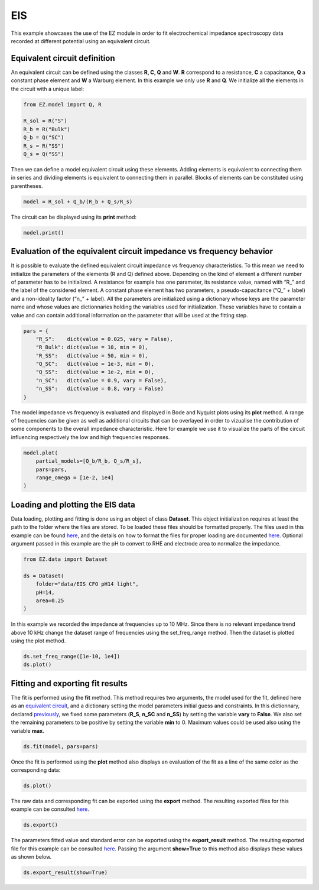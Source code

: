 EIS
===

This example showcases the use of the EZ module in order to fit
electrochemical impedance spectroscopy data recorded at different
potential using an equivalent circuit.

.. raw:: html

   <p id="EC-def">

.. raw:: html

   </p>

Equivalent circuit definition
~~~~~~~~~~~~~~~~~~~~~~~~~~~~~

An equivalent circuit can be defined using the classes **R, C, Q** and
**W**. **R** correspond to a resistance, **C** a capacitance, **Q** a
constant phase element and **W** a Warburg element. In this example we
only use **R** and **Q**. We initialize all the elements in the circuit
with a unique label:

.. code:: ipython3

    from EZ.model import Q, R
    
    R_sol = R("S")
    R_b = R("Bulk")
    Q_b = Q("SC")
    R_s = R("SS")
    Q_s = Q("SS")

Then we can define a model equivalent circuit using these elements.
Adding elements is equivalent to connecting them in series and dividing
elements is equivalent to connecting them in parallel. Blocks of
elements can be constituted using parentheses.

.. code:: ipython3

    model = R_sol + Q_b/(R_b + Q_s/R_s)

The circuit can be displayed using its **print** method:

.. code:: ipython3

    model.print()



.. image:: EIS_files/EIS_9_0.svg
  :align: center

Evaluation of the equivalent circuit impedance vs frequency behavior
~~~~~~~~~~~~~~~~~~~~~~~~~~~~~~~~~~~~~~~~~~~~~~~~~~~~~~~~~~~~~~~~~~~~

It is possible to evaluate the defined equivalent circuit impedance vs
frequency characteristics. To this mean we need to initialize the
parameters of the elements (R and Q) defined above. Depending on the
kind of element a different number of parameter has to be initialized. A
resistance for example has one parameter, its resistance value, named
with “R\_” and the label of the considered element. A constant phase
element has two parameters, a pseudo-capacitance (“Q\_” + label) and a
non-ideality factor (“n\_” + label). All the parameters are initialized
using a dictionary whose keys are the parameter name and whose values
are dictionnaries holding the variables used for initialization. These
variables have to contain a value and can contain additional information
on the parameter that will be used at the fitting step.

.. raw:: html

   <p id="pars-def">

.. raw:: html

   </p>

.. code:: ipython3

    pars = {
        "R_S":    dict(value = 0.025, vary = False),
        "R_Bulk": dict(value = 10, min = 0),
        "R_SS":   dict(value = 50, min = 0),
        "Q_SC":   dict(value = 1e-3, min = 0),
        "Q_SS":   dict(value = 1e-2, min = 0),
        "n_SC":   dict(value = 0.9, vary = False),
        "n_SS":   dict(value = 0.8, vary = False)
    }

The model impedance vs frequency is evaluated and displayed in Bode and
Nyquist plots using its **plot** method. A range of frequencies can be
given as well as additional circuits that can be overlayed in order to
vizualise the contribution of some components to the overall impedance
characteristic. Here for example we use it to visualize the parts of the
circuit influencing respectively the low and high frequencies responses.

.. code:: ipython3

    model.plot(
        partial_models=[Q_b/R_b, Q_s/R_s],
        pars=pars,
        range_omega = [1e-2, 1e4]
    )



.. image:: EIS_files/EIS_15_0.svg
  :align: center

Loading and plotting the EIS data
~~~~~~~~~~~~~~~~~~~~~~~~~~~~~~~~~

Data loading, plotting and fitting is done using an object of class
**Dataset**. This object initialization requires at least the path to
the folder where the files are stored. To be loaded these files should
be formatted properly. The files used in this example can be found
`here <https://github.com/flboudoire/EZ/tree/master/examples/data/EIS%20CFO%20pH14%20light>`__,
and the details on how to format the files for proper loading are
documented `here <files.html>`__. Optional argument passed in this
example are the pH to convert to RHE and electrode area to normalize the
impedance.

.. code:: ipython3

    from EZ.data import Dataset
    
    ds = Dataset(
        folder="data/EIS CFO pH14 light",
        pH=14,
        area=0.25
    )

In this example we recorded the impedance at frequencies up to 10 MHz.
Since there is no relevant impedance trend above 10 kHz change the
dataset range of frequencies using the set_freq_range method. Then the
dataset is plotted using the plot method.

.. code:: ipython3

    ds.set_freq_range([1e-10, 1e4])
    ds.plot()



.. image:: EIS_files/EIS_20_0.svg
  :align: center

Fitting and exporting fit results
~~~~~~~~~~~~~~~~~~~~~~~~~~~~~~~~~

The fit is performed using the **fit** method. This method requires two
arguments, the model used for the fit, defined here as an `equivalent
circuit <#EC-def>`__, and a dictionary setting the model parameters
initial guess and constraints. In this dictionnary, declared
`previously <#pars-def>`__, we fixed some parameters (**R_S**, **n_SC**
and **n_SS**) by setting the variable **vary** to **False**. We also set
the remaining parameters to be positive by setting the variable **min**
to 0. Maximum values could be used also using the variable **max**.

.. code:: ipython3

    ds.fit(model, pars=pars)

Once the fit is performed using the **plot** method also displays an
evaluation of the fit as a line of the same color as the corresponding
data:

.. code:: ipython3

    ds.plot()



.. image:: EIS_files/EIS_25_0.svg
  :align: center

The raw data and corresponding fit can be exported using the **export**
method. The resulting exported files for this example can be consulted
`here <https://github.com/flboudoire/EZ/tree/master/examples/data/EIS%20CFO%20pH14%20light%20-%20analysis>`__.

.. code:: ipython3

    ds.export()

The parameters fitted value and standard error can be exported using the
**export_result** method. The resulting exported file for this example
can be consulted
`here <https://github.com/flboudoire/EZ/tree/master/examples/data/EIS%20CFO%20pH14%20light%20-%20fit%20results>`__.
Passing the argument **show=True** to this method also displays these
values as shown below.

.. code:: ipython3

    ds.export_result(show=True)



.. raw:: html

    <div>
    <style scoped>
        .dataframe tbody tr th:only-of-type {
            vertical-align: middle;
        }
    
        .dataframe tbody tr th {
            vertical-align: top;
        }
    
        .dataframe thead th {
            text-align: right;
        }
    </style>
    <table border="1" class = 'docutils'>
      <thead>
        <tr style="text-align: right;">
          <th></th>
          <th>value (fixed)</th>
        </tr>
      </thead>
      <tbody>
        <tr>
          <th>R_S</th>
          <td>0.025</td>
        </tr>
        <tr>
          <th>n_SC</th>
          <td>0.900</td>
        </tr>
        <tr>
          <th>n_SS</th>
          <td>0.800</td>
        </tr>
      </tbody>
    </table>
    </div>



.. raw:: html

    <div>
    <style scoped>
        .dataframe tbody tr th:only-of-type {
            vertical-align: middle;
        }
    
        .dataframe tbody tr th {
            vertical-align: top;
        }
    
        .dataframe thead th {
            text-align: right;
        }
    </style>
    <table border="1" class = 'docutils'>
      <thead>
        <tr style="text-align: right;">
          <th>E [V vs RHE]</th>
          <th>Q_SC</th>
          <th>Q_SC std</th>
          <th>R_Bulk</th>
          <th>R_Bulk std</th>
          <th>Q_SS</th>
          <th>Q_SS std</th>
          <th>R_SS</th>
          <th>R_SS std</th>
        </tr>
      </thead>
      <tbody>
        <tr>
          <th>0.725</th>
          <td>0.00226</td>
          <td>2.18e-05</td>
          <td>13.4</td>
          <td>0.151</td>
          <td>0.0132</td>
          <td>0.000166</td>
          <td>26.1</td>
          <td>0.149</td>
        </tr>
        <tr>
          <th>0.745</th>
          <td>0.00213</td>
          <td>3.02e-05</td>
          <td>13.7</td>
          <td>0.199</td>
          <td>0.0142</td>
          <td>0.000215</td>
          <td>30.5</td>
          <td>0.206</td>
        </tr>
        <tr>
          <th>0.765</th>
          <td>0.00208</td>
          <td>3.51e-05</td>
          <td>14.1</td>
          <td>0.219</td>
          <td>0.0154</td>
          <td>0.000235</td>
          <td>35.3</td>
          <td>0.248</td>
        </tr>
        <tr>
          <th>0.785</th>
          <td>0.00204</td>
          <td>3.73e-05</td>
          <td>13.5</td>
          <td>0.21</td>
          <td>0.0155</td>
          <td>0.000192</td>
          <td>43.6</td>
          <td>0.277</td>
        </tr>
        <tr>
          <th>0.805</th>
          <td>0.00207</td>
          <td>6.17e-05</td>
          <td>13</td>
          <td>0.317</td>
          <td>0.0159</td>
          <td>0.000264</td>
          <td>50.1</td>
          <td>0.48</td>
        </tr>
        <tr>
          <th>0.825</th>
          <td>0.00214</td>
          <td>4.25e-05</td>
          <td>13.7</td>
          <td>0.209</td>
          <td>0.0174</td>
          <td>0.000173</td>
          <td>60</td>
          <td>0.424</td>
        </tr>
        <tr>
          <th>0.845</th>
          <td>0.00224</td>
          <td>5.91e-05</td>
          <td>13.2</td>
          <td>0.264</td>
          <td>0.0181</td>
          <td>0.000222</td>
          <td>63.1</td>
          <td>0.602</td>
        </tr>
        <tr>
          <th>0.865</th>
          <td>0.00231</td>
          <td>4.66e-05</td>
          <td>12.6</td>
          <td>0.189</td>
          <td>0.0187</td>
          <td>0.000156</td>
          <td>69.2</td>
          <td>0.513</td>
        </tr>
        <tr>
          <th>0.885</th>
          <td>0.00252</td>
          <td>4.85e-05</td>
          <td>13.1</td>
          <td>0.187</td>
          <td>0.0207</td>
          <td>0.000176</td>
          <td>70.4</td>
          <td>0.595</td>
        </tr>
        <tr>
          <th>0.905</th>
          <td>0.00277</td>
          <td>5.82e-05</td>
          <td>13.1</td>
          <td>0.205</td>
          <td>0.0228</td>
          <td>0.000217</td>
          <td>72.5</td>
          <td>0.783</td>
        </tr>
        <tr>
          <th>0.925</th>
          <td>0.00294</td>
          <td>7.19e-05</td>
          <td>11.8</td>
          <td>0.217</td>
          <td>0.0223</td>
          <td>0.000203</td>
          <td>80.2</td>
          <td>0.925</td>
        </tr>
        <tr>
          <th>0.945</th>
          <td>0.00351</td>
          <td>6.53e-05</td>
          <td>12</td>
          <td>0.179</td>
          <td>0.0244</td>
          <td>0.000182</td>
          <td>81.4</td>
          <td>0.848</td>
        </tr>
        <tr>
          <th>0.965</th>
          <td>0.0041</td>
          <td>6.22e-05</td>
          <td>10.7</td>
          <td>0.14</td>
          <td>0.0233</td>
          <td>0.00011</td>
          <td>102</td>
          <td>0.83</td>
        </tr>
        <tr>
          <th>0.985</th>
          <td>0.0055</td>
          <td>6.83e-05</td>
          <td>10.8</td>
          <td>0.132</td>
          <td>0.0258</td>
          <td>0.000109</td>
          <td>106</td>
          <td>0.913</td>
        </tr>
        <tr>
          <th>1.005</th>
          <td>0.00775</td>
          <td>9.38e-05</td>
          <td>9.88</td>
          <td>0.142</td>
          <td>0.0277</td>
          <td>0.000117</td>
          <td>107</td>
          <td>0.969</td>
        </tr>
        <tr>
          <th>1.025</th>
          <td>0.0102</td>
          <td>0.000134</td>
          <td>9.58</td>
          <td>0.171</td>
          <td>0.031</td>
          <td>0.000163</td>
          <td>97.5</td>
          <td>1.11</td>
        </tr>
        <tr>
          <th>1.045</th>
          <td>0.0112</td>
          <td>0.000179</td>
          <td>9.15</td>
          <td>0.2</td>
          <td>0.0338</td>
          <td>0.000219</td>
          <td>94.9</td>
          <td>1.44</td>
        </tr>
        <tr>
          <th>1.065</th>
          <td>0.0113</td>
          <td>0.000146</td>
          <td>8.69</td>
          <td>0.148</td>
          <td>0.0361</td>
          <td>0.000191</td>
          <td>87.1</td>
          <td>1.06</td>
        </tr>
        <tr>
          <th>1.085</th>
          <td>0.0111</td>
          <td>0.000146</td>
          <td>8.29</td>
          <td>0.136</td>
          <td>0.0376</td>
          <td>0.000191</td>
          <td>91.1</td>
          <td>1.19</td>
        </tr>
        <tr>
          <th>1.105</th>
          <td>0.0109</td>
          <td>0.000137</td>
          <td>8.12</td>
          <td>0.119</td>
          <td>0.0408</td>
          <td>0.000203</td>
          <td>87.1</td>
          <td>1.18</td>
        </tr>
        <tr>
          <th>1.125</th>
          <td>0.0108</td>
          <td>0.000296</td>
          <td>7.79</td>
          <td>0.225</td>
          <td>0.0481</td>
          <td>0.000571</td>
          <td>74.2</td>
          <td>2.42</td>
        </tr>
      </tbody>
    </table>
    </div>

